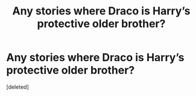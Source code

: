 #+TITLE: Any stories where Draco is Harry’s protective older brother?

* Any stories where Draco is Harry’s protective older brother?
:PROPERTIES:
:Score: 1
:DateUnix: 1605401462.0
:DateShort: 2020-Nov-15
:FlairText: Request
:END:
[deleted]

